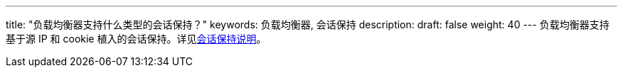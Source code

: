 ---
title: "负载均衡器支持什么类型的会话保持？"
keywords: 负载均衡器, 会话保持
description: 
draft: false
weight: 40
---
负载均衡器支持基于源 IP 和 cookie 植入的会话保持。详见link:../../manual/monitor/lb_session_hold/[会话保持说明]。
